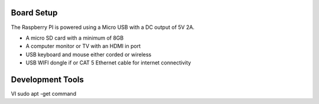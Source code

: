 Board Setup
###################

The Raspberry PI is powered using a Micro USB with a DC output of 5V 2A.

* A micro SD card with a minimum of 8GB 
* A computer monitor or TV with an HDMI in port 
* USB keyboard and mouse either corded or wireless
* USB WIFI dongle if or CAT 5 Ethernet cable for internet connectivity
  
Development Tools 
####################
VI 
sudo apt -get command
